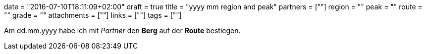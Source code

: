 +++
date = "2016-07-10T18:11:09+02:00"
draft = true
title = "yyyy mm region and peak"
partners = [""]
region = ""
peak = ""
route = ""
grade = ""
attachments = [""]
links = [""]
tags = [""]
+++


Am dd.mm.yyyy habe ich mit _Partner_ den **Berg** auf der **Route** bestiegen.
